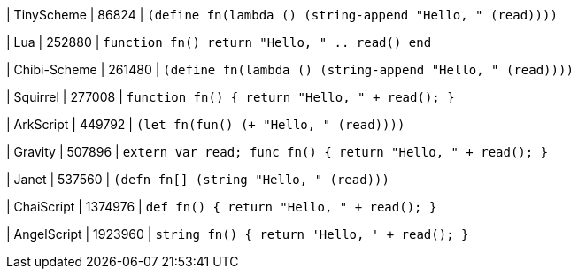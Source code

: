 
| TinyScheme
| 86824
| `(define fn(lambda () (string-append "Hello, " (read))))`

| Lua
| 252880
| `function fn() return "Hello, " .. read() end`

| Chibi-Scheme
| 261480
| `(define fn(lambda () (string-append "Hello, " (read))))`

| Squirrel
| 277008
| `function fn() { return "Hello, " + read(); }`

| ArkScript
| 449792
| `(let fn(fun() (+ "Hello, " (read))))`

| Gravity
| 507896
| `extern var read; func fn() { return "Hello, " + read(); }`

| Janet
| 537560
| `(defn fn[] (string "Hello, " (read)))`

| ChaiScript
| 1374976
| `def fn() { return "Hello, " + read(); }`

| AngelScript
| 1923960
| `string fn() { return 'Hello, ' + read(); }`
